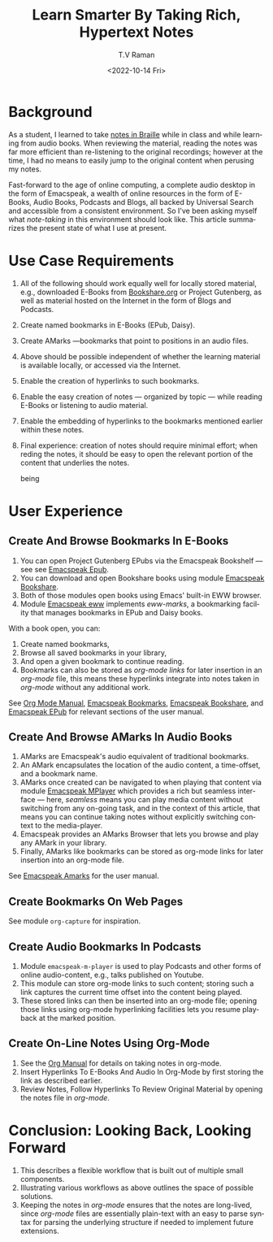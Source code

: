 * Background 

As a student, I learned to take [[https://www.cs.cornell.edu/info/people/raman/phd-thesis/html/root-thesis.html][notes in Braille]] while in class and
while learning from audio books.   When reviewing the material, reading
the notes was far more efficient than re-listening to the original
recordings; however at the time, I had no means to easily jump to the
original content when perusing my notes.

Fast-forward to the age of online computing, a complete audio desktop
in the form of Emacspeak, a wealth of online resources in the form of
E-Books, Audio Books, Podcasts and Blogs, all backed by Universal
Search and accessible from a consistent environment. So I've been
asking myself what /note-taking/ in this environment should look like.
This article summarizes the present state of what I use at present.

* Use Case Requirements 
  1. All of the following should work equally well for locally stored
     material, e.g., downloaded E-Books from [[https://www.bookshare.org/cms/][Bookshare.org]]  or Project
     Gutenberg, as well as material hosted on the Internet in the form of
     Blogs and Podcasts.
  2. Create named bookmarks in E-Books (EPub, Daisy).
  3. Create  AMarks —bookmarks  that point to positions in an audio files.
  4. Above should be possible independent of whether the learning
     material is available locally, or accessed via the Internet.
  5. Enable the creation of hyperlinks to such bookmarks.
  6. Enable the easy creation of notes — organized by topic — while
    reading E-Books  or listening to  audio material.
  7. Enable the embedding of hyperlinks to the bookmarks mentioned
     earlier within these notes.
  8. Final experience: creation of notes should require minimal
     effort; when reding the notes, it should be  easy to open the
     relevant portion of the content that underlies the notes.


     being 

* User Experience 

** Create And Browse Bookmarks In E-Books 


  1. You can open Project Gutenberg EPubs via the Emacspeak Bookshelf
     --- see  see
     [[https://tvraman.github.io/emacspeak/manual/emacspeak_002depub.html][Emacspeak Epub]].
  2. You can download and open Bookshare books using module
    [[https://tvraman.github.io/emacspeak/manual/emacspeak_002dbookshare.html][Emacspeak Bookshare]].
  3. Both of those modules open books using Emacs' built-in EWW browser.
  4. Module
     [[https://tvraman.github.io/emacspeak/manual/emacspeak_002deww.html][Emacspeak
     eww]] implements /eww-marks/, a bookmarking facility that manages
     bookmarks in EPub and Daisy books.

With a book open, you can:

  1. Create named bookmarks,
  2. Browse all saved bookmarks in your library,
  3. And open a given bookmark to continue reading.
  4. Bookmarks can also be stored as /org-mode links/ for later
     insertion  in an /org-mode/ file,  this means these hyperlinks
     integrate into notes taken in /org-mode/ without any additional work.

See [[https://orgmode.org/org.html][Org Mode Manual]], [[https://tvraman.github.io/emacspeak/manual/emacspeak_002dbookmark.html][Emacspeak Bookmarks]], [[https://tvraman.github.io/emacspeak/manual/emacspeak_002dbookshare.html][Emacspeak Bookshare]], and
[[https://tvraman.github.io/emacspeak/manual/emacspeak_002depub.html][Emacspeak EPub]] for relevant sections of the user manual.

** Create And Browse AMarks In Audio Books 

  1. AMarks are Emacspeak's audio equivalent of traditional bookmarks.
  2. An AMark encapsulates the location of the audio content,  a
     time-offset, and a bookmark name.
  3. AMarks once created can be navigated to when playing that content
     via module [[https://tvraman.github.io/emacspeak/manual/emacspeak_002dm_002dplayer.html][Emacspeak MPlayer]] which provides a rich but seamless
     interface — here, /seamless/
     means you can play media content without switching from any
     on-going task, and in the context of this article, that means you
     can continue taking notes without explicitly switching context to
     the media-player.
  4. Emacspeak provides an AMarks Browser that lets you browse and
     play any AMark in your library.
  5. Finally, AMarks like bookmarks can be stored as org-mode links
     for later insertion into an org-mode file.

See [[https://tvraman.github.io/emacspeak/manual/emacspeak_002damark.html][Emacspeak Amarks]] for the user manual.
** Create  Bookmarks   On Web Pages 

See module ~org-capture~ for inspiration.

**  Create Audio Bookmarks In Podcasts 

  1. Module ~emacspeak-m-player~ is used to play Podcasts and other
    forms of online audio-content, e.g., talks published on Youtube.
  2. This module can   store org-mode links to such content; storing
     such a link captures the current time offset into the content
     being played.
  3. These  stored links can then be inserted into an org-mode file;
     opening those links using org-mode hyperlinking facilities lets
     you resume playback at the marked position.

**  Create On-Line Notes Using Org-Mode


1. See the [[https://orgmode.org/org.html][Org Manual]] for details on taking notes in org-mode.   
2. Insert Hyperlinks To E-Books And Audio In Org-Mode by first storing
   the link as described earlier.
3. Review Notes, Follow Hyperlinks To Review Original Material  by
   opening the notes file in /org-mode/.



* Conclusion: Looking Back, Looking Forward 

  1. This describes a flexible workflow that is built out of multiple
    small components.
  2. Illustrating various   workflows as above outlines the space
    of possible solutions.
  3. Keeping the notes in /org-mode/ ensures that the notes are
     long-lived, since /org-mode/ files are essentially plain-text
     with an easy to parse syntax for parsing the underlying structure
     if needed to implement future extensions.


#+options: ':nil *:t -:t ::t <:t H:3 \n:nil ^:t arch:headline
#+options: author:t broken-links:nil c:nil creator:nil
#+options: d:(not "LOGBOOK") date:t e:t email:nil f:t inline:t num:t
#+options: p:nil pri:nil prop:nil stat:t tags:t tasks:t tex:t
#+options: timestamp:t title:t toc:nil todo:t |:t
#+title: Learn Smarter By Taking Rich, Hypertext Notes
#+date: <2022-10-14 Fri>
#+author: T.V Raman
#+email: raman@google.com
#+language: en
#+select_tags: export
#+exclude_tags: noexport
#+creator: Emacs 29.0.50 (Org mode 9.5.5)
#+cite_export:
